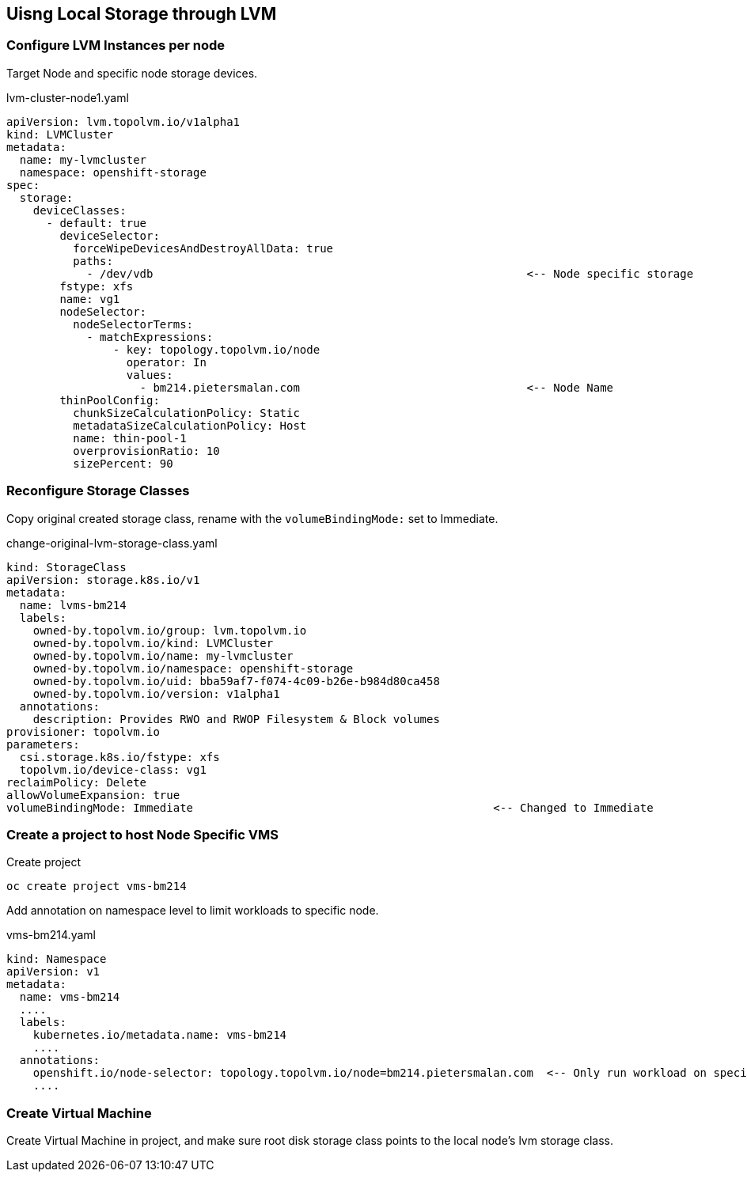 == Uisng Local Storage through LVM

=== Configure LVM Instances per node

Target Node and specific node storage devices.

.lvm-cluster-node1.yaml
[,yaml]
----
apiVersion: lvm.topolvm.io/v1alpha1
kind: LVMCluster
metadata:
  name: my-lvmcluster
  namespace: openshift-storage
spec:
  storage:
    deviceClasses:
      - default: true
        deviceSelector:
          forceWipeDevicesAndDestroyAllData: true
          paths:
            - /dev/vdb                                                        <-- Node specific storage
        fstype: xfs
        name: vg1
        nodeSelector:
          nodeSelectorTerms:
            - matchExpressions:
                - key: topology.topolvm.io/node
                  operator: In
                  values:
                    - bm214.pietersmalan.com                                  <-- Node Name
        thinPoolConfig:
          chunkSizeCalculationPolicy: Static
          metadataSizeCalculationPolicy: Host
          name: thin-pool-1
          overprovisionRatio: 10
          sizePercent: 90
  
----

=== Reconfigure Storage Classes 

Copy original created storage class, rename with the `volumeBindingMode:` set to Immediate.

.change-original-lvm-storage-class.yaml
----
kind: StorageClass
apiVersion: storage.k8s.io/v1
metadata:
  name: lvms-bm214
  labels:
    owned-by.topolvm.io/group: lvm.topolvm.io
    owned-by.topolvm.io/kind: LVMCluster
    owned-by.topolvm.io/name: my-lvmcluster
    owned-by.topolvm.io/namespace: openshift-storage
    owned-by.topolvm.io/uid: bba59af7-f074-4c09-b26e-b984d80ca458
    owned-by.topolvm.io/version: v1alpha1
  annotations:
    description: Provides RWO and RWOP Filesystem & Block volumes
provisioner: topolvm.io
parameters:
  csi.storage.k8s.io/fstype: xfs
  topolvm.io/device-class: vg1
reclaimPolicy: Delete
allowVolumeExpansion: true
volumeBindingMode: Immediate                                             <-- Changed to Immediate

----

=== Create a project to host Node Specific VMS

.Create project
[,bash]
----
oc create project vms-bm214
----

Add annotation on namespace level to limit workloads to specific node.

.vms-bm214.yaml
[,yaml]
----
kind: Namespace
apiVersion: v1
metadata:
  name: vms-bm214
  ....
  labels:
    kubernetes.io/metadata.name: vms-bm214
    ....
  annotations:
    openshift.io/node-selector: topology.topolvm.io/node=bm214.pietersmalan.com  <-- Only run workload on specified node
    ....
----

=== Create Virtual Machine

Create Virtual Machine in project, and make sure root disk storage class points to the local node's lvm storage class.
